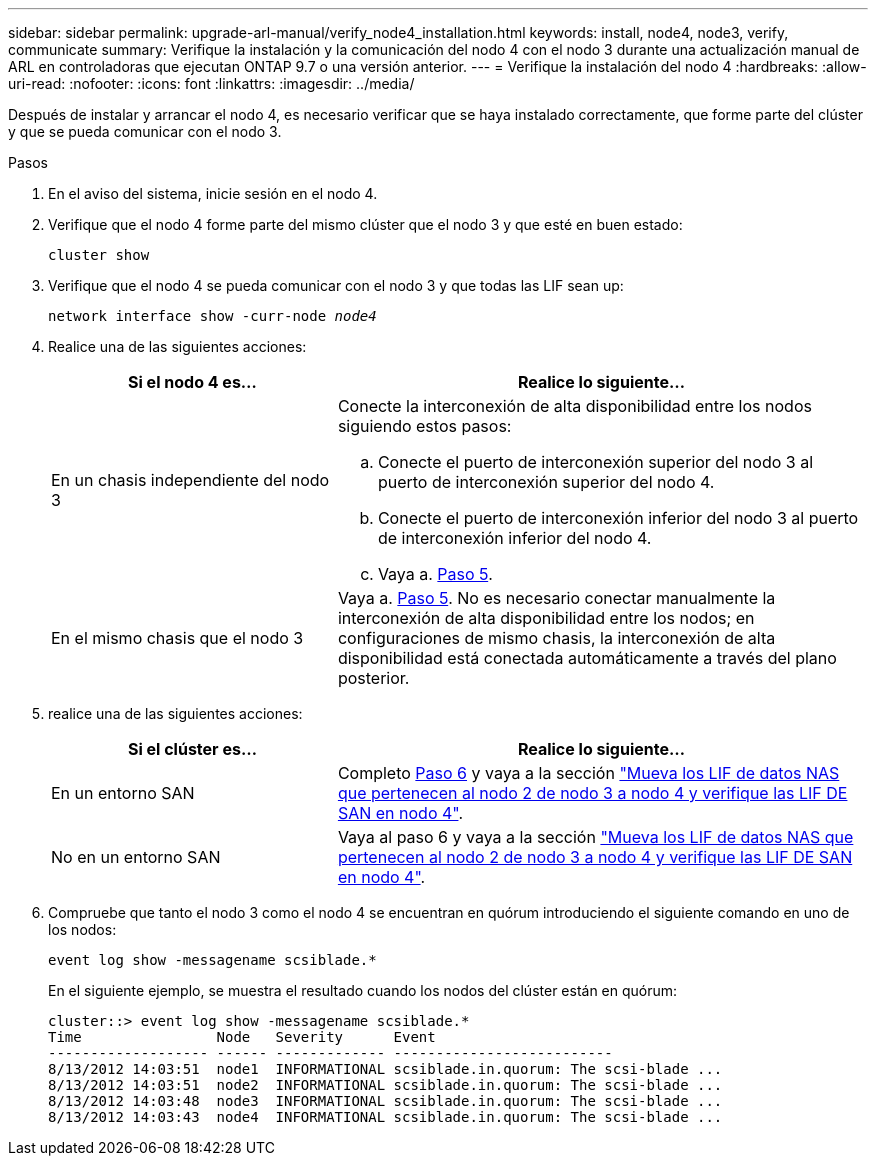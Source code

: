 ---
sidebar: sidebar 
permalink: upgrade-arl-manual/verify_node4_installation.html 
keywords: install, node4, node3, verify, communicate 
summary: Verifique la instalación y la comunicación del nodo 4 con el nodo 3 durante una actualización manual de ARL en controladoras que ejecutan ONTAP 9.7 o una versión anterior. 
---
= Verifique la instalación del nodo 4
:hardbreaks:
:allow-uri-read: 
:nofooter: 
:icons: font
:linkattrs: 
:imagesdir: ../media/


[role="lead"]
Después de instalar y arrancar el nodo 4, es necesario verificar que se haya instalado correctamente, que forme parte del clúster y que se pueda comunicar con el nodo 3.

.Pasos
. En el aviso del sistema, inicie sesión en el nodo 4.
. Verifique que el nodo 4 forme parte del mismo clúster que el nodo 3 y que esté en buen estado:
+
`cluster show`

. Verifique que el nodo 4 se pueda comunicar con el nodo 3 y que todas las LIF sean up:
+
`network interface show -curr-node _node4_`

. Realice una de las siguientes acciones:
+
[cols="35,65"]
|===
| Si el nodo 4 es... | Realice lo siguiente... 


| En un chasis independiente del nodo 3  a| 
Conecte la interconexión de alta disponibilidad entre los nodos siguiendo estos pasos:

.. Conecte el puerto de interconexión superior del nodo 3 al puerto de interconexión superior del nodo 4.
.. Conecte el puerto de interconexión inferior del nodo 3 al puerto de interconexión inferior del nodo 4.
.. Vaya a. <<Paso 5,Paso 5>>.




| En el mismo chasis que el nodo 3 | Vaya a. <<Paso 5,Paso 5>>. No es necesario conectar manualmente la interconexión de alta disponibilidad entre los nodos; en configuraciones de mismo chasis, la interconexión de alta disponibilidad está conectada automáticamente a través del plano posterior. 
|===
. [[Step5]]realice una de las siguientes acciones:
+
[cols="35,65"]
|===
| Si el clúster es... | Realice lo siguiente... 


| En un entorno SAN | Completo <<Step6,Paso 6>> y vaya a la sección link:move_nas_lifs_node2_from_node3_node4_verify_san_lifs_node4.html["Mueva los LIF de datos NAS que pertenecen al nodo 2 de nodo 3 a nodo 4 y verifique las LIF DE SAN en nodo 4"]. 


| No en un entorno SAN | Vaya al paso 6 y vaya a la sección link:move_nas_lifs_node2_from_node3_node4_verify_san_lifs_node4.html["Mueva los LIF de datos NAS que pertenecen al nodo 2 de nodo 3 a nodo 4 y verifique las LIF DE SAN en nodo 4"]. 
|===
. [[Step6]]Compruebe que tanto el nodo 3 como el nodo 4 se encuentran en quórum introduciendo el siguiente comando en uno de los nodos:
+
`event log show -messagename scsiblade.*`

+
En el siguiente ejemplo, se muestra el resultado cuando los nodos del clúster están en quórum:

+
[listing]
----
cluster::> event log show -messagename scsiblade.*
Time                Node   Severity      Event
------------------- ------ ------------- --------------------------
8/13/2012 14:03:51  node1  INFORMATIONAL scsiblade.in.quorum: The scsi-blade ...
8/13/2012 14:03:51  node2  INFORMATIONAL scsiblade.in.quorum: The scsi-blade ...
8/13/2012 14:03:48  node3  INFORMATIONAL scsiblade.in.quorum: The scsi-blade ...
8/13/2012 14:03:43  node4  INFORMATIONAL scsiblade.in.quorum: The scsi-blade ...
----

